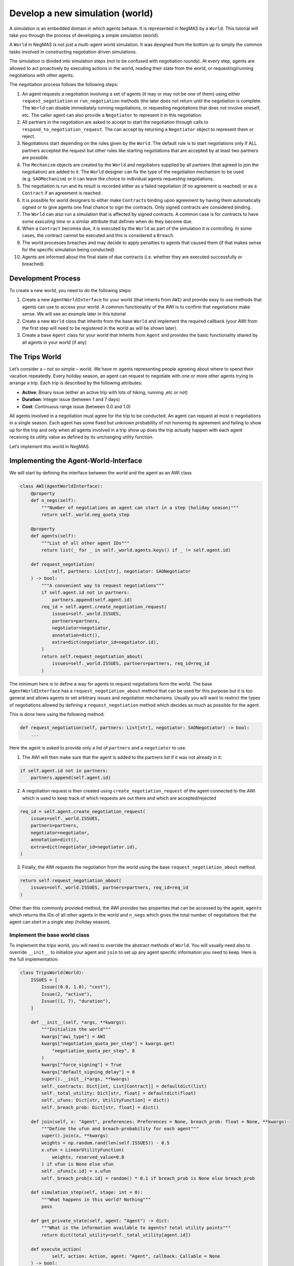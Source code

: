 Develop a new simulation (world)
--------------------------------

A simulation is an embedded domain in which agents behave. It is
represented in NegMAS by a ``World``. This tutorial will take you
through the process of developing a simple simulation (world).

A ``World`` in NegMAS is not just a multi-agent world simulation. It was
designed from the bottom up to simply the common tasks involved in
constructing negotiation driven simulations.

The simulation is divided into simulation steps (not to be confused with
negotiation rounds). At every step, agents are allowed to act
proactively by executing actions in the world, reading their state from
the world, or requesting/running negotiations with other agents.

The negotiation process follows the following steps:

1.  An agent requests a negotiation involving a set of agents (it may or
    may not be one of them) using either ``request_negotiation`` or
    ``run_negotiation`` methods (the later does not return until the
    negotiation is complete. The ``World`` can disable immediately
    running negotiations, or requesting negotiations that does not
    involve oneself, etc. The caller agent can also provide a
    ``Negotiator`` to represent it in this negotiation.
2.  All partners in the negotiation are asked to accept to start the
    negotiation through calls to ``respond_to_negotiation_request``. The
    can accept by returning a ``Negotiator`` object to represent them or
    reject.
3.  Negotiations start depending on the rules given by the ``World``.
    The default rule is to start negotiations only if ALL partners
    accepted the request but other rules like starting negotiations that
    are accepted by at least two partners are possible.
4.  The ``Mechanism`` objects are created by the ``World`` and
    negotiators supplied by all partners (that agreed to join the
    negotiation) are added to it. The ``World`` designer can fix the
    type of the negotiation mechanism to be used (e.g. ``SAOMechanism``)
    or it can leave the choice to individual agents requesting
    negotiations.
5.  The negotiation is run and its result is recorded either as a failed
    negotiation (if no agreement is reached) or as a ``Contract`` if an
    agreement is reached.
6.  It is possible for world designers to either make ``Contract``\ s
    binding upon agreement by having them automatically signed or to
    give agents one final chance to *sign* the contracts. Only signed
    contracts are considered binding.
7.  The ``World`` can also run a simulation that is affected by signed
    contracts. A common case is for contracts to have some *executing
    time* or a similar attribute that defines when do they become due.
8.  When a ``Contract`` becomes due, it is executed by the ``World`` as
    part of the simulation it is controlling. In some cases, the
    contract cannot be executed and this is considered a ``Breach``.
9.  The world processes breaches and may decide to apply penalties to
    agents that caused them (if that makes sense for the specific
    simulation being conducted).
10. Agents are informed about the final state of due contracts
    (i.e. whether they are executed successfully or breached).

Development Process
~~~~~~~~~~~~~~~~~~~

To create a new world, you need to do the following steps:

1. Create a new ``AgentWorldInterface`` for your world (that inherits
   from ``AWI``) and provide easy to use methods that agents can use to
   access your world. A common functionality of the AWI is to confirm
   that negotiations make sense. We will see an example later in this
   tutorial
2. Create a new ``World`` class that inherits from the base ``World``
   and implement the required callback (your AWI from the first step
   will need to be registered in the world as will be shown later).
3. Create a base ``Agent`` class for your world that inherits from
   ``Agent`` and provides the basic functionality shared by all agents
   in your world (if any)

The Trips World
~~~~~~~~~~~~~~~

Let’s consider a – not so simple – world. We have :math:`m` agents
representing people agreeing about where to spend their vacation
repeatedly. Every holiday season, an agent can request to negotiate with
one or more other agents trying to arrange a trip. Each trip is
described by the following attributes:

-  **Active**: Binary issue (either an active trip with lots of hiking,
   running ,etc or not)
-  **Duration**: Integer issue (between 1 and 7 days)
-  **Cost**: Continuous range issue (between 0.0 and 1.0)

All agents involved in a negotiation must agree for the trip to be
conducted. An agent can request at most :math:`n` negotiations in a
single season. Each agent has some fixed but unknown probability of not
honoring its agreement and failing to show up for the trip and only when
all agents involved in a trip show up does the trip actually happen with
each agent receiving its utility value as defined by its unchanging
utility function.

Let’s implement this world in NegMAS.

Implementing the Agent-World-Interface
~~~~~~~~~~~~~~~~~~~~~~~~~~~~~~~~~~~~~~

We will start by defining the interface between the world and the agent
as an AWI class

.. code:: ipython3

    class AWI(AgentWorldInterface):
        @property
        def n_negs(self):
            """Number of negotiations an agent can start in a step (holiday season)"""
            return self._world.neg_quota_step

        @property
        def agents(self):
            """List of all other agent IDs"""
            return list(_ for _ in self._world.agents.keys() if _ != self.agent.id)

        def request_negotiation(
                self, partners: List[str], negotiator: SAONegotiator
        ) -> bool:
            """A convenient way to request negotiations"""
            if self.agent.id not in partners:
                partners.append(self.agent.id)
            req_id = self.agent.create_negotiation_request(
                issues=self._world.ISSUES,
                partners=partners,
                negotiator=negotiator,
                annotation=dict(),
                extra=dict(negotiator_id=negotiator.id),
            )
            return self.request_negotiation_about(
                issues=self._world.ISSUES, partners=partners, req_id=req_id
            )

The minimum here is to define a way for agents to request negotiations
form the world. The base ``AgentWorldInterface`` has a
``request_negotiation_about`` method that can be used for this purpose
but it is too general and allows agents to set arbitrary issues and
negotiation mechanisms. Usually you will want to restrict the types of
negotiations allowed by defining a ``request_negotiation`` method which
decides as much as possible for the agent.

This is done here using the following method:

.. code:: python

       def request_negotiation(self, partners: List[str], negotiator: SAONegotiator) -> bool:
           ...

Here the agent is asked to provide only a list of ``partners`` and a
``negotiator`` to use.

1. The AWI will then make sure that the agent is added to the partners
   list if it was not already in it:

.. code:: python

       if self.agent.id not in partners:
           partners.append(self.agent.id)

2. A negotiation request is then created using
   ``create_negotiation_request`` of the agent connected to the AWI
   which is used to keep track of which requests are out there and which
   are accepted/rejected

.. code:: python

          req_id = self.agent.create_negotiation_request(
              issues=self._world.ISSUES,
              partners=partners,
              negotiator=negotiator,
              annotation=dict(),
              extra=dict(negotiator_id=negotiator.id),
          )

3. Finally, the AWI requests the negotiation from the world using the
   base ``request_negotiation_about`` method.

.. code:: python

       return self.request_negotiation_about(
           issues=self._world.ISSUES, partners=partners, req_id=req_id
       )

Other than this commonly provided method, the AWI provides two
properties that can be accessed by the agent, ``agents`` which returns
the IDs of all *other* agents in the world and ``n_negs`` which gives
the total number of negotiations that the agent can *start* in a single
step (holiday season).

Implement the base world class
^^^^^^^^^^^^^^^^^^^^^^^^^^^^^^

To implement the trips world, you will need to override the abstract
methods of ``World``. You will usually need also to override
``__init__`` to initialize your agent and ``join`` to set up any agent
specific information you need to keep. Here is the full implementation:

.. code:: ipython3

    class TripsWorld(World):
        ISSUES = [
            Issue((0.0, 1.0), "cost"),
            Issue(2, "active"),
            Issue((1, 7), "duration"),
        ]

        def __init__(self, *args, **kwargs):
            """Initialize the world"""
            kwargs["awi_type"] = AWI
            kwargs["negotiation_quota_per_step"] = kwargs.get(
                "negotiation_quota_per_step", 8
            )
            kwargs["force_signing"] = True
            kwargs["default_signing_delay"] = 0
            super().__init__(*args, **kwargs)
            self._contracts: Dict[int, List[Contract]] = defaultdict(list)
            self._total_utility: Dict[str, float] = defaultdict(float)
            self._ufuns: Dict[str, UtilityFunction] = dict()
            self._breach_prob: Dict[str, float] = dict()

        def join(self, x: "Agent", preferences: Preferences = None, breach_prob: float = None, **kwargs):
            """Define the ufun and breach-probability for each agent"""
            super().join(x, **kwargs)
            weights = np.random.rand(len(self.ISSUES)) - 0.5
            x.ufun = LinearUtilityFunction(
                weights, reserved_value=0.0
            ) if ufun is None else ufun
            self._ufuns[x.id] = x.ufun
            self._breach_prob[x.id] = random() * 0.1 if breach_prob is None else breach_prob

        def simulation_step(self, stage: int = 0):
            """What happens in this world? Nothing"""
            pass

        def get_private_state(self, agent: "Agent") -> dict:
            """What is the information available to agents? total utility points"""
            return dict(total_utility=self._total_utility[agent.id])

        def execute_action(
                self, action: Action, agent: "Agent", callback: Callable = None
        ) -> bool:
            """Executing actions by agents? No actions available"""
            pass

        def on_contract_signed(self, contract: Contract) -> None:
            """Save the contract to be executed in the following hoiday season (step)"""
            super().on_contract_signed(contract)
            self._contracts[self.current_step + 1].append(contract)

        def executable_contracts(self):
            """What contracts are to be executed in the current step?
            Ones that were signed the previous step"""
            return self._contracts[self.current_step]

        def order_contracts_for_execution(
                self, contracts: Collection[Contract]
        ) -> Collection[Contract]:
            """What should be the order of contract execution? Random"""
            shuffle(contracts)
            return contracts

        def start_contract_execution(self, contract: Contract) -> Optional[Set[Breach]]:
            """What should happen when a contract comes due?
            1. Find out if it will be breached
            2. If not, add to each agent its utility from the trip
            """
            breaches = []
            for aid in contract.partners:
                if random() < self._breach_prob[aid]:
                    breaches.append(
                        Breach(
                            contract, aid, "breach",
                            victims=[_ for _ in contract.partners if _ != aid],
                        )
                    )
            if len(breaches) > 0:
                return set(breaches)
            for aid in contract.partners:
                self._total_utility[aid] += self._ufuns[aid](contract.agreement)
            return set()

        def complete_contract_execution(
                self, contract: Contract, breaches: List[Breach], resolution: Contract
        ) -> None:
            """What happens if a breach was resolved? Nothing. They cannot"""
            pass

        def delete_executed_contracts(self) -> None:
            """Removes all contracts for the current step"""
            if self._current_step in self._contracts.keys():
                del self._contracts[self.current_step]

        def contract_record(self, contract: Contract) -> Dict[str, Any]:
            """Convert the contract into a dictionary for saving"""
            return to_flat_dict(contract)

        def breach_record(self, breach: Breach) -> Dict[str, Any]:
            """Convert the breach into a dictionary for saving"""
            return to_flat_dict(breach)

        def contract_size(self, contract: Contract) -> float:
            """How good is a contract? Welfare"""
            if contract.agreement is None:
                return 0.0
            return sum(self._ufuns[aid](contract.agreement) for aid in contract.partners)

        def post_step_stats(self):
            for aid, agent in self.agents.items():
                self._stats[f"total_utility_{agent.name}"].append(self._total_utility[aid])

We will now inspect each of these methods in turn.

Constructing the world
^^^^^^^^^^^^^^^^^^^^^^

The first thing to do when constructing the world in ``__init__`` is to
call the ``World`` class constructor forcing some of the parameters.
This is done here:

.. code:: python

       kwargs["awi_type"] = AWI
       kwargs["negotiation_quota_per_step"] = kwargs.get("negotiation_quota_per_step", 8)
       kwargs["force_signing"] = True
       kwargs["default_signing_delay"] = 0
       super().__init__(*args, **kwargs)

Of note is setting the ``awi_type`` to the ``AWI`` class we have just
created. This allows agents to access members of this class through
their ``awi`` property as we will see later.

Moreover, we force the ``negotiation_quota_per_step`` to be no more than
8 (the default is :math:`\inf`) and force signing of all contracts which
will make contracts binding immediately once agreements are reached
through negotiation.

We then define four data-members that we keep track of:

.. code:: python

           self._contracts: Dict[int, List[Contract]] = defaultdict(list)
           self._total_utility: Dict[str, float] = defaultdict(float)
           self._ufuns: Dict[str, UtilityFunction] = dict()
           self._breach_prob: Dict[str, float] = dict()

-  \**_contracts*\* maps step number to the contracts to be executed in
   it.
-  \**_total_utility, \_ufuns, \_breach_prob*\* maps agent ID to the
   total utility it currently has, its utility function and its breach
   probability (the probability of not showing up for a trip).

Joining the world
^^^^^^^^^^^^^^^^^

Agents join the world by calls to the ``join`` method. \* The first
thing to do is to call the base ``join`` method of the ``World`` class.
That is **essential** for the system to work properly. Whenever you
override a method that is not marked abstract, you **must** call the
base class version using ``super()``:

.. code:: python

       def join(
           self,
           x: "Agent",
           preferences: Preferences = None,
           breach_prob: float = None,
           **kwargs
       ):
           """Define the ufun and breach-probability for each agent"""
           super().join(x, **kwargs)
           ...

-  We need to override the this method in order to set the utility
   function of the agent that just joined and its breach probability. In
   both cases, we use the value provided by the user if any and generate
   an appropriate random value if nothing is provided.

.. code:: python

       x.ufun = (
           LinearUtilityFunction(np.random.rand(len(self.ISSUES)) - 0.5)
           if ufun is None
           else ufun
       )
       self._ufuns[x.id] = x.ufun
       self._breach_prob[x.id] = random() * 0.1 if breach_prob is None else breach_prob

Simulation, action, and state
^^^^^^^^^^^^^^^^^^^^^^^^^^^^^

The ``TripsWorld`` does not have a simulation. Nothing really happens in
this world. This means we can just do nothing in the ``simulation_step``
method

.. code:: python

       def simulation_step(self, stage: int = 0):
           """What happens in this world? Nothing"""
           pass

Every world needs to define what is the private state of an agent
(available to it through ``self.awi.state``). In our world, the private
state of an agent is the total utility it collected so far.

.. code:: python

       def get_private_state(self, agent: "Agent") -> dict:
           """What is the information available to agents? total utility points"""
           return dict(total_utility=self._total_utility[agent.id])

As we have no actual simulation, there are not actions that the agent
can execute in the world, so ``execute_action`` does nothing.

.. code:: python

       def execute_action(
           self, action: Action, agent: "Agent", callback: Callable = None
       ) -> bool:
           """Executing actions by agents? No actions available"""
           pass

Contract Management
^^^^^^^^^^^^^^^^^^^

The ``TripsWorld`` is responsible of managing contracts. The base
``World`` class will take care of most of the process but it needs the
``TripsWorld`` to respond to some callbacks in order to manage contract
execution, storage, and optionally renegotiations of breached contracts.

The callbacks related to this are:

.. code:: python

       def on_contract_signed(self, contract: Contract) -> None:
           ...


       def executable_contracts(self) -> Collection[Contract]:
           ...


       def order_contracts_for_execution(
           self, contracts: Collection[Contract]
       ) -> Collection[Contract]:
           ...


       def start_contract_execution(self, contract: Contract) -> Optional[Set[Breach]]:
           ...


       def complete_contract_execution(
           self, contract: Contract, breaches: List[Breach], resolution: Contract
       ) -> None:
           ...


       def delete_executed_contracts(self) -> None:
           ...


       def contract_record(self, contract: Contract) -> Dict[str, Any]:
           ...


       def breach_record(self, breach: Breach) -> Dict[str, Any]:
           ...


       def contract_size(self, contract: Contract) -> float:
           ...

The names are almost self-explanatory and we will go through them one by
one:

1. **on_contract_signed** This method is called whenever a contract is
   signed (becomes binding). This is the only non-abstract method in the
   contract related set here but we need to override it in order to keep
   track of the execution time of the contract using:

.. code:: python

       self._contracts[self.current_step + 1].append(contract)

2. **executable_contracts** Should return a list of contracts that are
   due at the current step. We simply use the ``_contracts`` mapping we
   updated in ``on_contract_signed``:

.. code:: python

       return self._contracts[self.current_step]

3. **order_contracts_for_execution** The world is responsible of
   deciding that order at which contracts (returned from
   ``executable_contracts``) are executed, here we just shuffle them
   randomly and return them:

.. code:: python

       shuffle(contracts)
       return contracts

4. **start_contract_execution** Here we decide how to execute a
   contract. We first check whether each agent of the partners who
   signed the contract is going to show up using its breach-probability
   and record a breach for each such event. If there are any breaches,
   we stop processing because the trip did not take place:

.. code:: python

       breaches = []
       for aid in contract.partners:
           if random() < self._breach_prob[aid]:
               breaches.append(
                   Breach(
                       contract,
                       aid,
                       "breach",
                       victims=[_ for _ in contract.partners if _ != aid],
                   )
               )
       if len(breaches) > 0:
           return set(breaches)

If there are no breaches, the trip is assumed to execute successfully
and every agent (of the partners) is assigned the utility value from
that trip according to its utility function:

.. code:: python

       for aid in contract.partners:
           self._total_utility[aid] = self._ufuns[aid](contract.agreement)
       return set()

5. **complete_contract_execution** This method is only called in worlds
   that allow re-negotiation of breaches. As our world does not have the
   concept, we just do nothing here.
6. **delete_executed_contracts** This method is responsible of cleaning
   up all contracts that have been processed in the current step. We
   again use the mapping we constructed in ``__init__`` and updated in
   ``on_contract_signed``.

.. code:: python

       if self._current_step in self._contracts.keys():
           del self._contracts[self.current_step]

These six steps complete all processing of contracts. Nevertheless, we
still need to override three other methods to define how contracts and
breaches are stored and the *value* of a contract

-  **contract_record** should return a dictionary representing a
   contract. We simply convert it to a dictionary using a helper
   function from negmas ``to_flat_dict``:

.. code:: python

       return to_flat_dict(contract)

-  **breach_record** Same as contract record but for breaches. We do the
   same.

.. code:: python

       return to_flat_dict(breach)

-  **contract_size** Used to specify some sense of size for contracts.
   This is only used for statistics and does not affect the operation of
   the simulation. We define the contract size here as the welfar (total
   utility of all partners):

.. code:: python

       if contract.agreement is None:
           return 0.0
       return sum(self._ufuns[aid](contract.agreement) for aid in contract.partners)

This complete the world and agent-world-interface design. We can now
develop our base agent class.

Statisitcs
^^^^^^^^^^

The base ``World`` keeps track of negotiation related statistics
(e.g. how many negotiations were requested very step, how many
contracted were breached, etc). You can easily add to this set of
statistics by overloading ``post_step_stats`` (and the corresponding
``pre_step_stats`` if needed). In our world, we just add one custom
statistic: the total utility collected by the agent so far:

.. code:: python

       for aid, agent in self.agents.items():
           self._stats[f"total_utility_{agent.name}"].append(self._total_utility[aid])

Note that we used the agent name not ID to differentiate these
statistics. Because the system does not know or use our statistic, we
can use the name which will usually be easier to read when inspecting
these statistics as we will see in the following tutorial

Base Agent (Person)
~~~~~~~~~~~~~~~~~~~

Even though it is not strictly necessary (as with the case of
agent-world-interface), it is useful to provide a base agent that hides
unnecessary details from developers of agents targeting our
``TripsWorld``. This is the complete listing of our base agent:

.. code:: ipython3

    class Person(Agent, ABC):
        @abstractmethod
        def step(self):
            ...

        @abstractmethod
        def init(self):
            ...

        @abstractmethod
        def respond_to_negotiation_request(
                self, initiator: str, partners: List[str], mechanism: AgentMechanismInterface,
        ) -> Optional[Negotiator]:
            ...

        def _respond_to_negotiation_request(
                self,
                initiator: str,
                partners: List[str],
                issues: List[Issue],
                annotation: Dict[str, Any],
                mechanism: AgentMechanismInterface,
                role: Optional[str],
                req_id: Optional[str],
        ) -> Optional[Negotiator]:
            return self.respond_to_negotiation_request(initiator, partners, mechanism)

        def on_neg_request_rejected(self, req_id: str, by: Optional[List[str]]):
            pass

        def on_neg_request_accepted(self, req_id: str, mechanism: AgentMechanismInterface):
            pass

        def on_negotiation_failure(
                self,
                partners: List[str],
                annotation: Dict[str, Any],
                mechanism: AgentMechanismInterface,
                state: MechanismState,
        ) -> None:
            pass

        def on_negotiation_success(
                self, contract: Contract, mechanism: AgentMechanismInterface
        ) -> None:
            pass

        def set_renegotiation_agenda(
                self, contract: Contract, breaches: List[Breach]
        ) -> Optional[RenegotiationRequest]:
            pass

        def respond_to_renegotiation_request(
                self, contract: Contract, breaches: List[Breach], agenda: RenegotiationRequest
        ) -> Optional[Negotiator]:
            pass

        def on_contract_executed(self, contract: Contract) -> None:
            pass

        def on_contract_breached(
                self, contract: Contract, breaches: List[Breach], resolution: Optional[Contract]
        ) -> None:
            pass



The first thing, our abstract-base-class (ABC) does is defining the
abstract methods that must be implemented by any agent that is
compatible with the ``TripsWorld``.

The first two abstract methods are ``init`` and ``step`` called by the
world to initialize the agent (after its AWI is created) and at every
simulation step. These methods are not abstract in the base ``Agent``
class but we convert them to abstract methods to force all ``Person``
based agents to provide some implementation for them

.. code:: python

       @abstractmethod
       def step(self):
           ...


       @abstractmethod
       def init(self):
           ...

We then add a third method for responding to negotiation requests:

.. code:: python

       @abstractmethod
       def respond_to_negotiation_request(
           self,
           initiator: str,
           partners: List[str],
           mechanism: AgentMechanismInterface,
       ) -> Optional[Negotiator]:
           ...

``World`` and ``TripWorld`` classes know nothing about this method, our
base ``Person`` class will call it when it receives a request to respond
to a negotiation request from the world in
``_respond_to_negotiation_request`` (notice the underscore which
indicates that children should not modify this method):

.. code:: python

       return self.respond_to_negotiation_request(initiator, partners, mechanism)

This arrangement removes the need to pass several parameters of
``_respond_to_negotiation_request`` that are not of value for our
current simulation.

We provide a do-nothing implementation of all other callbacks expected
during the simulation. These are:

.. code:: python

       def on_neg_request_rejected(self, req_id: str, by: Optional[List[str]]):
           ...


       def on_neg_request_accepted(self, req_id: str, mechanism: AgentMechanismInterface):
           ...


       def on_negotiation_failure(
           self,
           partners: List[str],
           annotation: Dict[str, Any],
           mechanism: AgentMechanismInterface,
           state: MechanismState,
       ):
           ...


       def on_negotiation_success(
           self, contract: Contract, mechanism: AgentMechanismInterface
       ):
           ...


       def set_renegotiation_agenda(
           self, contract: Contract, breaches: List[Breach]
       ) -> Optional[RenegotiationRequest]:
           ...


       def respond_to_renegotiation_request(
           self, contract: Contract, breaches: List[Breach], agenda: RenegotiationRequest
       ) -> Optional[Negotiator]:
           ...


       def on_contract_executed(self, contract: Contract):
           ...


       def on_contract_breached(self, contract: Contract, breaches: List[Breach]):
           ...

These callbacks are called by the world at key points of the process
from a negotiation request to an exeucted/breached contract. The names
are self-explanatory but we summarize them here:

-  **on_neg_request_rejectect/accepted** Called to tell the agent about
   the fate of a negotiation request it initiated (using
   ``request_negotiation``). Agents can access the current requests
   using their ``negotiation_requests`` property to get more information
   about the request if needed.
-  **on_negotiation_failure.success** Called to tell the agent about the
   fate of negotiations it engaged in (using its own negotiators). The
   agent can access the current set of negotiations using its
   ``negotiations`` property.
-  **set_renegotiation_agenda/respond_to_renegotiation_request** Only
   needed for worlds that allow re-negotiation of breached contracts.
-  **on_contract_executed/breached** Called to tell the agent about the
   fate of a contract it signed.
-  There is also an **on_contracts_finalized** callback that is used to
   tell the agent about which of its agreements have been signed by
   everyone and became binding and which were canceled because one or
   more of the partners refused to sign it. In our world, singing is
   forced so this callback is not necessary and it is not abstract so we
   did not implement it.

We now have all the ingredients to create specific agents and start
simulations. In the next tutorial we will develop an agent for this
world and use it to test it.

[ADVANCED] Most Important Functionality Provided by ``World``
~~~~~~~~~~~~~~~~~~~~~~~~~~~~~~~~~~~~~~~~~~~~~~~~~~~~~~~~~~~~~

This section is more of a reference. You need not go through it in
details in your first read

You can control several options about how your world simulation runs by
setting constructor parameters of the ``World`` class (as we did earlier
with ``force_signing``). Here we discuss briefly some of the most
important options.

General
^^^^^^^

These are general parameters that do not directly affect how the world
works. The most important of these are ``name`` to set a name for the
world, and ``awi_type`` which controls the type of AWI used to connect
agents to it.

-  name: World Name
-  bulletin_board: A bulletin board object to use. If not given one will
   be created
-  awi_type: The type used for agent world interfaces (must descend from
   or behave like ``AgentWorldInterface`` )
-  info: A dictionary of key-value pairs that is kept within the world
   but never used. It is useful for storing contextual information. For
   example, when running tournaments.

Simulation parameters
^^^^^^^^^^^^^^^^^^^^^

These options control how the simulation is run and the order of
operations in each simulation step.

-  n_steps: Total simulation time in steps

-  time_limit: Real-time limit on the simulation

-  operations: A list of ``Operations`` to run in order during every
   simulation step. You can use this parameter to set the order of
   events in your simulation. For example, you can choose when
   negotiations run relative to the ``simulation_step`` of your world.
   Available operations include:

   -  StatsUpdate: Updating statistics stored in ``_stats`` by calling
      ``update_stats`` of the ``World`` class. Each time this operation
      is conducted a higher ``stage`` is passed to the ``update_stats``
      method (the first such call will by default run ``pre_step_stats``
      and later calls will call ``post_step_stats`` but you can change
      that.
   -  SimulationStep: Calling ``simulation_step`` of the ``World``
      class. Each time this operation is conducted a higher ``stage`` is
      passed to ``simulation_step``.
   -  Negotiations: Running all registered negotiations
   -  ContractSigning: Sign contracts (if enabled)
   -  ContractExecution: Execute contracts
   -  AgentSteps: Step all agents by calling their ``step`` method

Negotiation Parameters
^^^^^^^^^^^^^^^^^^^^^^

Controls all negotiations conducted during the simulation.

-  negotiation_speed: The number of negotiation steps per simulation
   step. None means infinite
-  neg_n_steps: Maximum number of steps allowed for a negotiation.
-  neg_step_time_limit: Time limit for single step of the negotiation
   protocol.
-  neg_time_limit: Real-time limit on each single negotiation
-  negotiation_quota_per_step: Number of negotiations an agent is
   allowed to start per step
-  negotiation_quota_per_simulation: Number of negotiations an agent is
   allowed to start in the simulation
-  start_negotiations_immediately: If true negotiations start
   immediately when registered rather than waiting for the next step
-  mechanisms: The mechanism types allowed in this world associated with
   each keyword arguments to be passed to it. This is a dictionary
   mapping a class name defining a mechanism to the parameters to use by
   default for that mechanism. For example, to allow both stacked
   alternating offers (with some custom setting) and the veto single
   text mechanisms in your world, you can use something like:

.. code:: python

       super().__init__(
           mechanisms={
               "negmas.sao.SAOMechanism": dict(offering_is_accepting=False),
               "negmas.st.STVetoMechanism": dict(),
           },
           ...,
       )

Signing parameters
^^^^^^^^^^^^^^^^^^

After negotiations are concluded with agreements, it is possible to have
an extra signing step to confirm these agreements before they become
binding contracts. This gives agents central control over the agreements
reached by their negotiators. You can control whether or not this step
is needed for any world simulation and how confirmation (i.e. signing)
is done through these parameters.

-  default_signing_delay: The default number of steps between contract
   conclusion and signing it. Only takes effect if ``force_signing`` is
   ``False``
-  force_signing: If true, agents are not asked to sign contracts. They
   are forced to do so. In this case, ``default_singing_delay`` is not
   effective and signature is immediate
-  batch_signing: If true, contracts are signed in batches not
   individually

Breach Processing
^^^^^^^^^^^^^^^^^

When contracts fail to execute, breaches occur. You can control what
happens when breaches occur using this parameter.

-  breach_processing: How to handle breaches. Can be any of
   ``BreachProcessing`` values. Three options are available:

   -  No processing. In this case, the breach is just reported to the
      breach-list on the bulletin board and that is it.
   -  Victim, then perpetrator. In this case victims of the breach are
      given the chance to propose a resolution followed by the
      perpetrator.
   -  Renegotiation, where a complete negotiation session is conducted
      to resolve the breach.

Logging
^^^^^^^

NegMAS supports both general logs through the ``log*`` methods of the
``World`` class and agent specific logs through the ``agent_log*``
methods of the AWI. These parameters control logging. The default
logging location is ``~/negmas/logs``.

-  log_folder: Folder to save all logs
-  log_to_file: If true, will log to a file
-  log_file_name: Name of the log file
-  log_file_level: The log-level to save to file (WARNING, ERROR, INFO,
   DEBUG, CRITICAL, …)
-  log_ufuns: Log utility functions
-  log_negotiations: Log all negotiation events
-  log_to_screen: Whether to log to screen
-  log_screen_level: The log-level to show on screen (WARNING, ERROR,
   INFO, DEBUG, CRITICAL, …)
-  no_logs: If True, All logging will be disabled no matter what other
   options are given.
-  log_stats_every: If nonzero and positive, the period of saving stats
-  construct_graphs: If true, information needed to draw graphs using
   ``draw`` method are kept.

What to save
^^^^^^^^^^^^

These settings greatly affect the memory consumption of the simulation.
It tells NegMAS what exactly do you need to save in-memory.

-  save_signed_contracts: Save all signed contracts
-  save_cancelled_contracts: Save all canceled contracts
-  save_negotiations: Save all negotiation records
-  save_resolved_breaches: Save all resolved breaches
-  save_unresolved_breaches: Save all unresolved breaches

Exception Handling
^^^^^^^^^^^^^^^^^^

It is inevitable that exceptions will happen in agent code or the
simulation. This set of parameters control how to handle these
exceptions.

-  ignore_agent_exceptions: Ignore agent exceptions and keep running
-  ignore_mechanism_exceptions: If true, all mechanism exceptions are
   ignored and the mechanism is aborted
-  ignore_simulation_exceptions: Ignore simulation exceptions and keep
   running
-  ignore_contract_execution_exceptions: Ignore contract execution
   exceptions and keep running
-  safe_stats_monitoring: Never throw an exception for a failure to save
   stats or because of a Stats Monitor object

Checkpoints
^^^^^^^^^^^

NegMAS can keep checkpoints of the world simulation that can be used to
recover and continue the simulation later. These checkpoints are not
stored by default but you can enable them and control their frequency
and location using this set of parameters

-  checkpoint_every: The number of steps to checkpoint after. Set to <=
   0 to disable
-  checkpoint_folder: The folder to save checkpoints into. Set to None
   to disable
-  checkpoint_filename: The base filename to use for checkpoints
   (multiple checkpoints will be prefixed with step number).
-  single_checkpoint: If true, only the most recent checkpoint will be
   saved.
-  extra_checkpoint_info: Any extra information to save with the
   checkpoint in the corresponding json file as a dictionary with string
   keys
-  exist_ok: IF true, checkpoints override existing checkpoints with the
   same filename.

We can now continue to the next tutorials in which we will develop
agents for your newly created world.



Download :download:`Notebook<notebooks/04.develop_new_simulation.ipynb>`.
